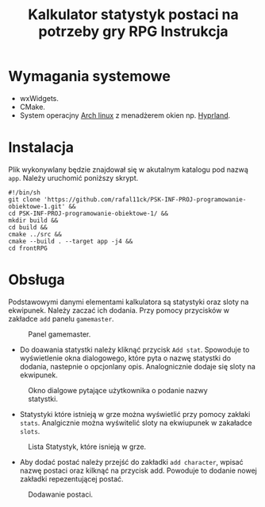 #+options: toc:nil
#+title: Kalkulator statystyk postaci na potrzeby gry RPG Instrukcja
#+author:
#+latex_header: \usepackage[2cm]{geometry}
#+latex_header: \usepackage{polski}
#+toc: nil
#+date:
\newpage
* Wymagania systemowe
- wxWidgets.
- CMake.
- System operacjny [[https://wiki.archlinux.org/title/Arch_Linux][Arch linux]] z menadżerem okien np. [[https://hyprland.org/][Hyprland]].
* Instalacja
Plik wykonywlany będzie znajdował się w akutalnym katalogu pod nazwą =app=. Należy uruchomić poniższy skrypt.
#+begin_example
#!/bin/sh
git clone 'https://github.com/rafal11ck/PSK-INF-PROJ-programowanie-obiektowe-1.git' &&
cd PSK-INF-PROJ-programowanie-obiektowe-1/ &&
mkdir build &&
cd build &&
cmake ../src &&
cmake --build . --target app -j4 &&
cd frontRPG
#+end_example
\newpage
* Obsługa
Podstawowymi danymi elementami kalkulatora są statystyki oraz sloty na ekwipunek. Należy zaczać ich dodania. Przy pomocy przycisków w zakładce =add= panelu =gamemaster=.
#+caption: Panel gamemaster.
[[file:img/gamemaster.png]]
- Do doawania statystki należy kliknąć przycisk =Add stat=. Spowoduje to wyświetlenie okna dialogowego, które pyta o nazwę statystki do dodania, nastepnie o opcjonlany opis. Analognicznie dodaje się sloty na ekwipunek.
#+caption: Okno dialgowe pytające użytkownika o podanie nazwy statystki.
[[file:img/statNamePop.png]]
- Statystyki które istnieją w grze można wyświetlić przy pomocy zakłaki =stats=. Analgicznie można wyświtelić sloty na ekwiupunek w zakaładce =slots=.
#+caption: Lista Statystyk, które isnieją w grze.
[[file:img/gamemasterStatsList.png]]
- Aby dodać postać należy przejść do zakładki =add character=, wpisać nazwę postaci oraz kilknąć na przycisk add. Powoduje to dodanie nowej zakładki repezentującej postać.
#+caption: Dodawanie postaci.
[[file:img/addingCharacter.png]]
